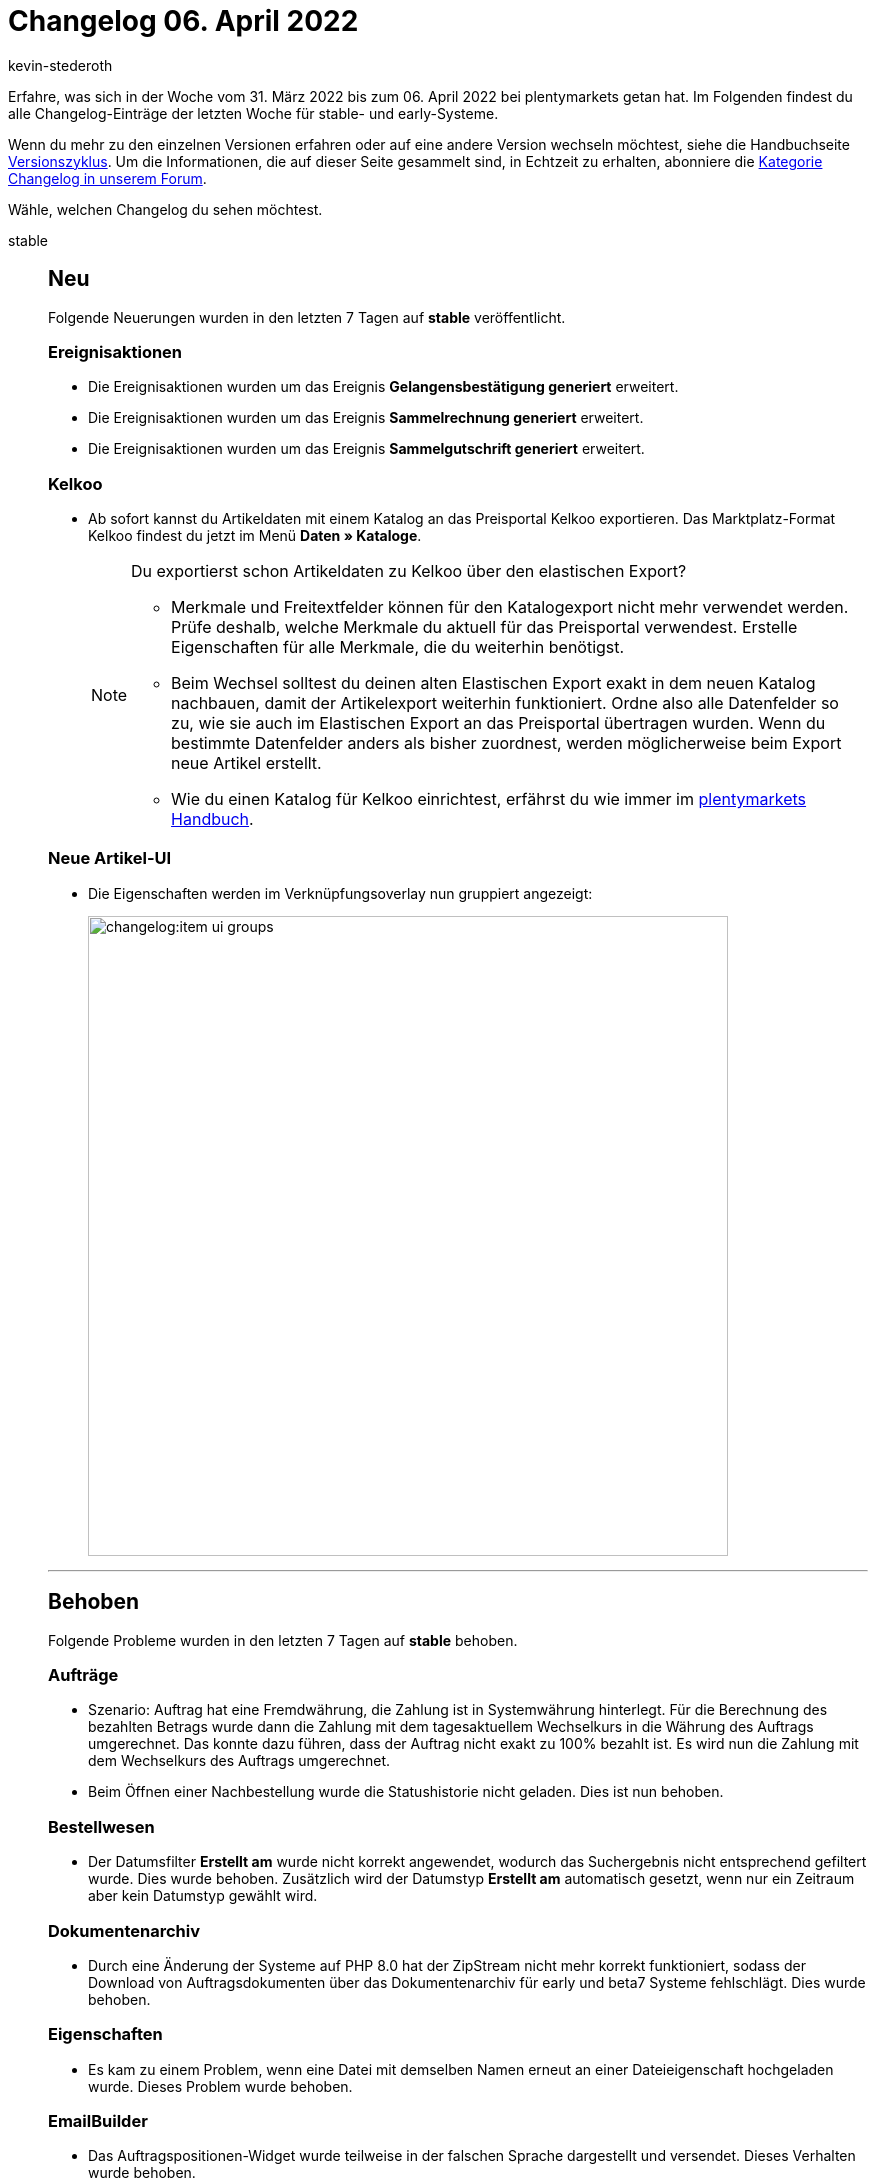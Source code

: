 = Changelog 06. April 2022
:author: kevin-stederoth
:sectnums!:
:page-index: false
:page-aliases: ROOT:changelog.adoc
:startWeekDate: 31. März 2022
:endWeekDate: 06. April 2022


//ab diesem Beitrag weitermachen: https://forum.plentymarkets.com/t/auftrag-korrektur-von-eigenschaften-an-auftragspositionen-in-der-ui-fuer-auftraege-abonnements-und-auftragsanlage-order-item-properties-fixes-for-new-order-ui-subscription-ui-and-order-create-ui/676354

Erfahre, was sich in der Woche vom {startWeekDate} bis zum {endWeekDate} bei plentymarkets getan hat. Im Folgenden findest du alle Changelog-Einträge der letzten Woche für stable- und early-Systeme.

Wenn du mehr zu den einzelnen Versionen erfahren oder auf eine andere Version wechseln möchtest, siehe die Handbuchseite xref:business-entscheidungen:versionszyklus.adoc#[Versionszyklus]. Um die Informationen, die auf dieser Seite gesammelt sind, in Echtzeit zu erhalten, abonniere die link:https://forum.plentymarkets.com/c/changelog[Kategorie Changelog in unserem Forum^].

Wähle, welchen Changelog du sehen möchtest.

[tabs]
====
stable::
+
--

:version: stable

[discrete]
== Neu

Folgende Neuerungen wurden in den letzten 7 Tagen auf *{version}* veröffentlicht.

[discrete]
=== Ereignisaktionen

* Die Ereignisaktionen wurden um das Ereignis *Gelangensbestätigung generiert* erweitert.
* Die Ereignisaktionen wurden um das Ereignis *Sammelrechnung generiert* erweitert.
* Die Ereignisaktionen wurden um das Ereignis *Sammelgutschrift generiert* erweitert.

[discrete]
=== Kelkoo

* Ab sofort kannst du Artikeldaten mit einem Katalog an das Preisportal Kelkoo exportieren. Das Marktplatz-Format Kelkoo findest du jetzt im Menü *Daten » Kataloge*.
+
[NOTE]
.Du exportierst schon Artikeldaten zu Kelkoo über den elastischen Export?
======
* Merkmale und Freitextfelder können für den Katalogexport nicht mehr verwendet werden. Prüfe deshalb, welche Merkmale du aktuell für das Preisportal verwendest. Erstelle Eigenschaften für alle Merkmale, die du weiterhin benötigst.
* Beim Wechsel solltest du deinen alten Elastischen Export exakt in dem neuen Katalog nachbauen, damit der Artikelexport weiterhin funktioniert. Ordne also alle Datenfelder so zu, wie sie auch im Elastischen Export an das Preisportal übertragen wurden. Wenn du bestimmte Datenfelder anders als bisher zuordnest, werden möglicherweise beim Export neue Artikel erstellt.
* Wie du einen Katalog für Kelkoo einrichtest, erfährst du wie immer im xref:maerkte:kelkoo.adoc[plentymarkets Handbuch].
======

[discrete]
=== Neue Artikel-UI

* Die Eigenschaften werden im Verknüpfungsoverlay nun gruppiert angezeigt:
+
image:changelog:item-ui-groups.png[width=640]

'''

[discrete]
== Behoben

Folgende Probleme wurden in den letzten 7 Tagen auf *{version}* behoben.

[discrete]
=== Aufträge

* Szenario: Auftrag hat eine Fremdwährung, die Zahlung ist in Systemwährung hinterlegt. Für die Berechnung des bezahlten Betrags wurde dann die Zahlung mit dem tagesaktuellem Wechselkurs in die Währung des Auftrags umgerechnet. Das konnte dazu führen, dass der Auftrag nicht exakt zu 100% bezahlt ist. Es wird nun die Zahlung mit dem Wechselkurs des Auftrags umgerechnet.

* Beim Öffnen einer Nachbestellung wurde die Statushistorie nicht geladen. Dies ist nun behoben.

[discrete]
=== Bestellwesen

* Der Datumsfilter *Erstellt am* wurde nicht korrekt angewendet, wodurch das Suchergebnis nicht entsprechend gefiltert wurde. Dies wurde behoben. Zusätzlich wird der Datumstyp *Erstellt am* automatisch gesetzt, wenn nur ein Zeitraum aber kein Datumstyp gewählt wird.

[discrete]
=== Dokumentenarchiv

* Durch eine Änderung der Systeme auf PHP 8.0 hat der ZipStream nicht mehr korrekt funktioniert, sodass der Download von Auftragsdokumenten über das Dokumentenarchiv für early und beta7 Systeme fehlschlägt. Dies wurde behoben.

[discrete]
=== Eigenschaften

* Es kam zu einem Problem, wenn eine Datei mit demselben Namen erneut an einer Dateieigenschaft hochgeladen wurde. Dieses Problem wurde behoben.

[discrete]
=== EmailBuilder

* Das Auftragspositionen-Widget wurde teilweise in der falschen Sprache dargestellt und versendet. Dieses Verhalten wurde behoben.

[discrete]
=== Kataloge (Aufträge)

* Es war nicht möglich, mehr als 50.000 Aufträge zu exportieren. Die Aufträge haben sich danach dann wiederholt. Dieses Verhalten wurde behoben.

[discrete]
=== Neue Artikel-UI

* Bei Backend-Usern bleibt der Haken zur Anzeige der neuen Artikel-UI nun bestehen, nachdem man ihn gespeichert hat.

[discrete]
=== Dokumente

* Der Wert von Bestelleigenschaften vom Typ *Kein* wurde auf den Auftragsdokumenten ausgegeben. Das ist falsch, denn solche Bestelleigenschaften können keinen Wert haben. Wurde aber trotzdem ein Wert bei der Auftragsanlage angegeben, wurde dieser Wert ausgegeben. Nun wird ein möglicherweise vorhandener Wert einer solchen Bestelleigenschaft einfach ignoriert und nicht auf dem Auftragsdokument ausgegeben.

[discrete]
=== Kontakt-UI

* Es konnte bei gewissen Address-Konstellationen mit primären und nicht-primären Adressen vorkommen, dass beim Anlegen neuer Aufträge eine Fehlermeldung erscheint. Dieses Verhalten wurde nun korrigiert.

[discrete]
=== Prozesse

* Innerhalb der Aktion *Wareneingang (einfach)* konnte ein Problem auftreten, wenn mehr als 200 Varianten nachgeladen werden sollen. Dieses Verhalten wurde behoben.
* Die Ergebnisliste innerhalb der Aktion *Wareneingang (einfach)* wurde zu klein dargestellt. Wir haben die Standard-Feldbreiten erhöht, sodass die Ergebnisse nun besser sichtbar sind. Diese Anpassung betrifft nur Benutzer, die die Tabelle nicht bereits selbst angepasst haben, also die Standardansicht verwenden.

--

early::
+
--

:version: early

[discrete]
== Neu

Folgende Neuerungen wurden in den letzten 7 Tagen auf *{version}* veröffentlicht.

[discrete]
=== Amazon

* Im Menü *Einrichtung » Märkte » Amazon » Einstellungen » [Amazon-Konto wählen] » Tab: Artikeleinstellungen* wurde im Bereich *Exporteinstellungen* die Einstellung *Verlängerte Bearbeitungszeit aktivieren* hinzugefügt. Wenn du diese Einstellung aktivierst, kannst du die maximale Bearbeitungszeit von Amazon-Aufträgen von 30 auf bis zu 120 Tage verlängern.
+
*_Hinweis:_* Um die Einstellung *Verlängerte Bearbeitungszeit aktivieren* nutzen zu können, musst du bei Amazon dafür freigeschaltet sein.

[discrete]
=== Kataloge

* In den Katalogen (*Daten » Kataloge*) steht nun ein Format zur Verfügung, um Zahlungen zu exportieren. Weitere Informationen findest du xref:daten:zahlungen-exportieren.adoc[im plentymarkets Handbuch]

'''

[discrete]
== Behoben

Folgende Probleme wurden in den letzten 7 Tagen auf *{version}* behoben.

[discrete]
=== Auftragsdokumente

* Unter bestimmten Konstellationen wurden der Hinweis zur Differenzbesteuerung und zum Reverse Charge zusammen ausgegeben, obwohl nur einer der Hinweise richtig ist. Dies wurde behoben.

* Die Sichtbarkeit der Bestelleigenschaften auf den Auftragsdokumenten (Rechnung, Lieferschein etc.) wurde nicht korrekt behandelt. Dies wurde behoben.

[discrete]
=== Bestellwesen

* In einigen Fällen konnte es vorkommen, dass die Vorlage für die Nachbestellung an eine falsche E-Mail-Adresse gesendet wurde. Dieser Fehler wurde jetzt behoben.

[discrete]
=== E-Mails

* Die E-Mail-Variable `$MethodOfPaymentName` zeigte bei Zahlungsarten, die direkt von einem Marktplatz kamen, keinen Wert an. Dieses Verhalten wurde behoben.

[discrete]
=== Kontakte

* In der (alten) Kontakt-UI werden die primären Sterne an den Tags der Liefer- und Rechnungsadressen jetzt wieder angezeigt.


--

Plugin-Updates::
+
--
Folgende Plugins wurden in den letzten 7 Tagen in einer neuen Version auf plentyMarketplace veröffentlicht:

.Plugin-Updates
[cols="2, 1, 2"]
|===
|Plugin-Name |Version |To-do

|link:https://marketplace.plentymarkets.com/multicontentwidget_6082[Multicontent Toolbox^]
|4.7.6
|-

|link:https://marketplace.plentymarkets.com/plentydevtool_6652[plentyDevTool^]
|1.5.0
|-

|link:https://marketplace.plentymarkets.com/formatdesigner_6483[FormatDesigner^]
|1.2.4
|-

|link:https://marketplace.plentymarkets.com/enderecoaddressautocomplete_6622[Endereco Address Autocomplete^]
|2.1.0
|-

|link:https://marketplace.plentymarkets.com/filterdrop_6603[FilterDrop^]
|4.0.3
|-

|link:https://marketplace.plentymarkets.com/wesiocatalog_6759[Kataloggenerator^]
|1.1.2
|-

|===

Wenn du dir weitere neue oder aktualisierte Plugins anschauen möchtest, findest du eine link:https://marketplace.plentymarkets.com/plugins?sorting=variation.createdAt_desc&page=1&items=50[Übersicht direkt auf plentyMarketplace^].

--

====
